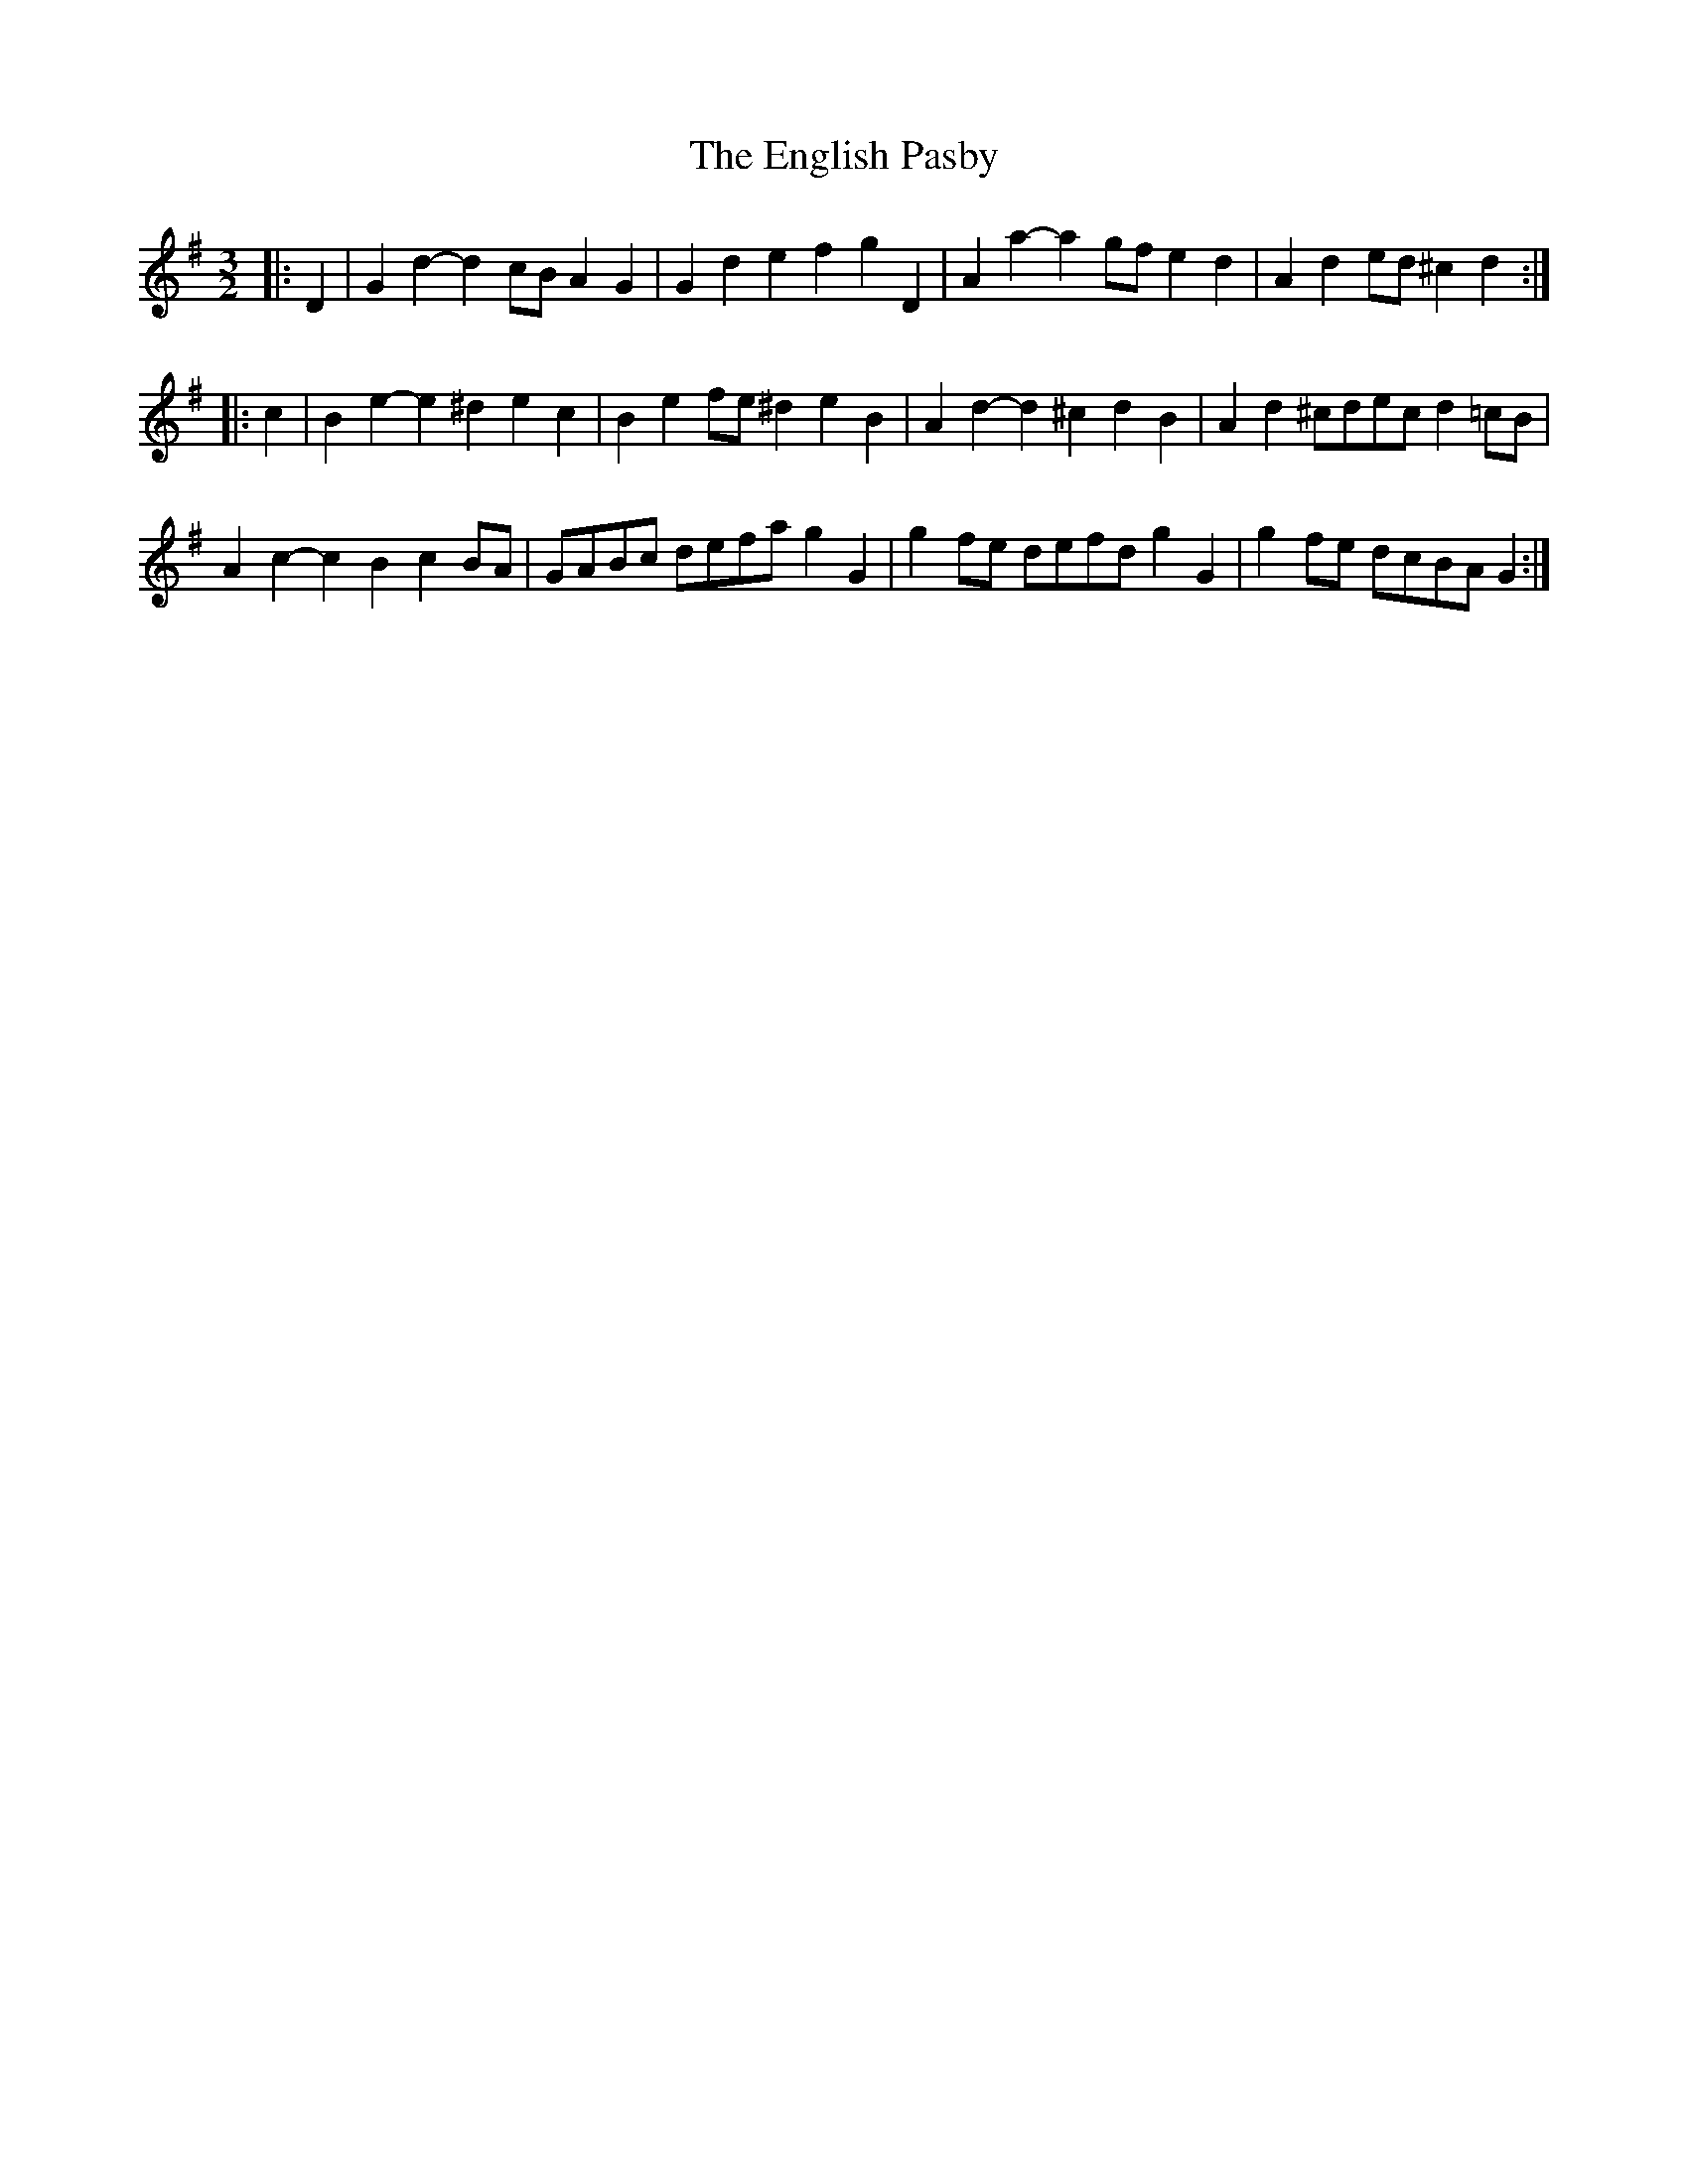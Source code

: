 X: 11975
T: English Pasby, The
R: three-two
M: 3/2
K: Gmajor
|:D2|G2d2- d2cB A2G2|G2d2 e2f2 g2D2|A2a2- a2gf e2d2|A2d2 ed^c2 d2:|
|:c2|B2e2- e2^d2 e2c2|B2e2 fe^d2 e2B2|A2d2- d2^c2 d2B2|A2d2 ^cdec d2=cB|
A2c2- c2B2 c2BA|GABc defa g2G2|g2fe defd g2G2|g2fe dcBA G2:|

